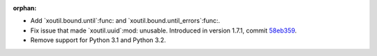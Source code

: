 :orphan:

- Add `xoutil.bound.until`:func: and `xoutil.bound.until_errors`:func:.

- Fix issue that made `xoutil.uuid`:mod: unusable.  Introduced in
  version 1.7.1, commit `58eb359
  <https://github.com/merchise-autrement/xoutil/commit/58eb35950cc33a9ecaa6565895e1b2147cace9f9_>`__.

- Remove support for Python 3.1 and Python 3.2.
